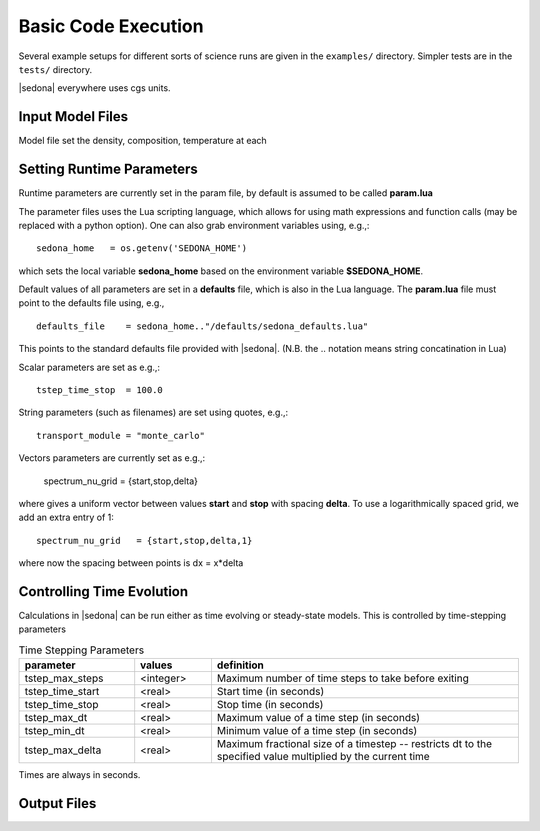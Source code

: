 =================================
Basic Code Execution
=================================




Several example setups for different sorts of science runs are given in the ``examples/`` directory. Simpler tests are in the ``tests/`` directory.

|sedona| everywhere uses cgs units.


.. _model_files:

----------------------------------
Input Model Files
----------------------------------

Model file set the density, composition, temperature at each 


.. _parameter_files:

----------------------------------
Setting Runtime Parameters
----------------------------------

Runtime parameters are currently set in the param file, by default is assumed to be
called **param.lua** 

The parameter files uses the Lua scripting language, which allows for 
using math expressions and function calls (may be replaced with a python option).
One can also grab environment variables using, e.g.,::

	sedona_home   = os.getenv('SEDONA_HOME')

which sets the local variable **sedona_home** based on the environment variable **$SEDONA_HOME**.

Default values of all parameters are set in a **defaults** file, which is also in
the Lua language. The **param.lua** file must point to the defaults file using, e.g., ::

	defaults_file    = sedona_home.."/defaults/sedona_defaults.lua"

This points to the standard defaults file provided with |sedona|. (N.B. the .. notation means string concatination in Lua)

Scalar parameters are set as e.g.,::

	tstep_time_stop  = 100.0

String parameters (such as filenames) are set using quotes, e.g.,::

	transport_module = "monte_carlo"

Vectors parameters are currently set as e.g.,:

	spectrum_nu_grid   = {start,stop,delta}

where gives a uniform vector between values **start** and **stop** with spacing **delta**.
To use a logarithmically spaced grid, we add an extra entry of 1::

	spectrum_nu_grid   = {start,stop,delta,1}

where now the spacing between points is dx = x*delta



----------------------------------
Controlling Time Evolution
----------------------------------

Calculations in |sedona| can be run either as time evolving or steady-state models.
This is controlled by time-stepping parameters



.. list-table:: Time Stepping Parameters
	:widths: 15,10,40
	:header-rows: 1

	* - parameter
	  - values
	  - definition
   	* - tstep_max_steps
   	  - <integer>
   	  - Maximum number of time steps to take before exiting
   	* - tstep_time_start
   	  - <real>
   	  - Start time (in seconds)
	* - tstep_time_stop
	  - <real>
	  - Stop time (in seconds)
	* - tstep_max_dt
	  - <real>
	  - Maximum value of a time step (in seconds)
	* - tstep_min_dt
	  - <real>
	  - Minimum value of a time step (in seconds)
	* - tstep_max_delta
	  - <real>
	  - Maximum fractional size of a timestep -- restricts dt to the specified value multiplied by the current time

Times are always in seconds.


----------------------------------
Output Files
----------------------------------
